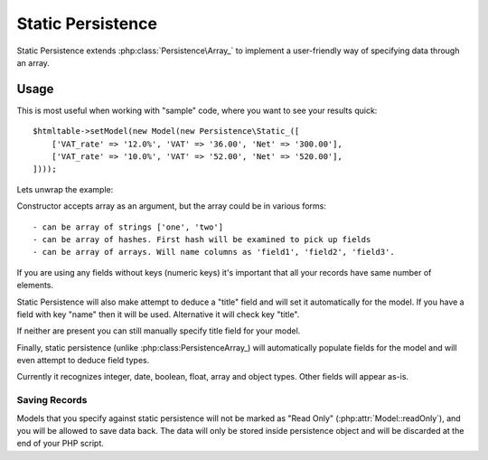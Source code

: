 
.. _SQL:

==================
Static Persistence
==================

.. php:class:: Persistence\Static_

Static Persistence extends :php:class:`Persistence\Array_` to implement
a user-friendly way of specifying data through an array.

Usage
=====

This is most useful when working with "sample" code, where you want to see your
results quick::

    $htmltable->setModel(new Model(new Persistence\Static_([
        ['VAT_rate' => '12.0%', 'VAT' => '36.00', 'Net' => '300.00'],
        ['VAT_rate' => '10.0%', 'VAT' => '52.00', 'Net' => '520.00'],
    ])));

Lets unwrap the example:

.. php:method:: __construct

Constructor accepts array as an argument, but the array could be in various forms::

 - can be array of strings ['one', 'two']
 - can be array of hashes. First hash will be examined to pick up fields
 - can be array of arrays. Will name columns as 'field1', 'field2', 'field3'.

If you are using any fields without keys (numeric keys) it's important that all
your records have same number of elements.

Static Persistence will also make attempt to deduce a "title" field and will set
it automatically for the model. If you have a field with key "name" then it will
be used.
Alternative it will check key "title".

If neither are present you can still manually specify title field for your model.

Finally, static persistence (unlike :php:class:Persistence\Array_) will automatically
populate fields for the model and will even attempt to deduce field types.

Currently it recognizes integer, date, boolean, float, array and object types.
Other fields will appear as-is.



Saving Records
--------------

Models that you specify against static persistence will not be marked as
"Read Only" (:php:attr:`Model::readOnly`), and you will be allowed to save
data back. The data will only be stored inside persistence object and will be
discarded at the end of your PHP script.
